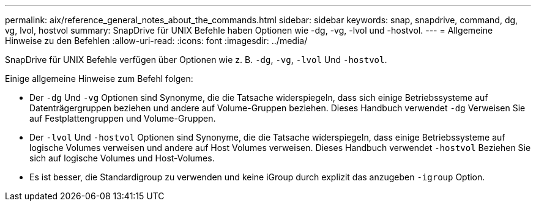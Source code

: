 ---
permalink: aix/reference_general_notes_about_the_commands.html 
sidebar: sidebar 
keywords: snap, snapdrive, command, dg, vg, lvol, hostvol 
summary: SnapDrive für UNIX Befehle haben Optionen wie -dg, -vg, -lvol und -hostvol. 
---
= Allgemeine Hinweise zu den Befehlen
:allow-uri-read: 
:icons: font
:imagesdir: ../media/


[role="lead"]
SnapDrive für UNIX Befehle verfügen über Optionen wie z. B. `-dg`, `-vg`, `-lvol` Und `-hostvol`.

Einige allgemeine Hinweise zum Befehl folgen:

* Der `-dg` Und `-vg` Optionen sind Synonyme, die die Tatsache widerspiegeln, dass sich einige Betriebssysteme auf Datenträgergruppen beziehen und andere auf Volume-Gruppen beziehen. Dieses Handbuch verwendet `-dg` Verweisen Sie auf Festplattengruppen und Volume-Gruppen.
* Der `-lvol` Und `-hostvol` Optionen sind Synonyme, die die Tatsache widerspiegeln, dass einige Betriebssysteme auf logische Volumes verweisen und andere auf Host Volumes verweisen. Dieses Handbuch verwendet `-hostvol` Beziehen Sie sich auf logische Volumes und Host-Volumes.
* Es ist besser, die Standardigroup zu verwenden und keine iGroup durch explizit das anzugeben `-igroup` Option.

